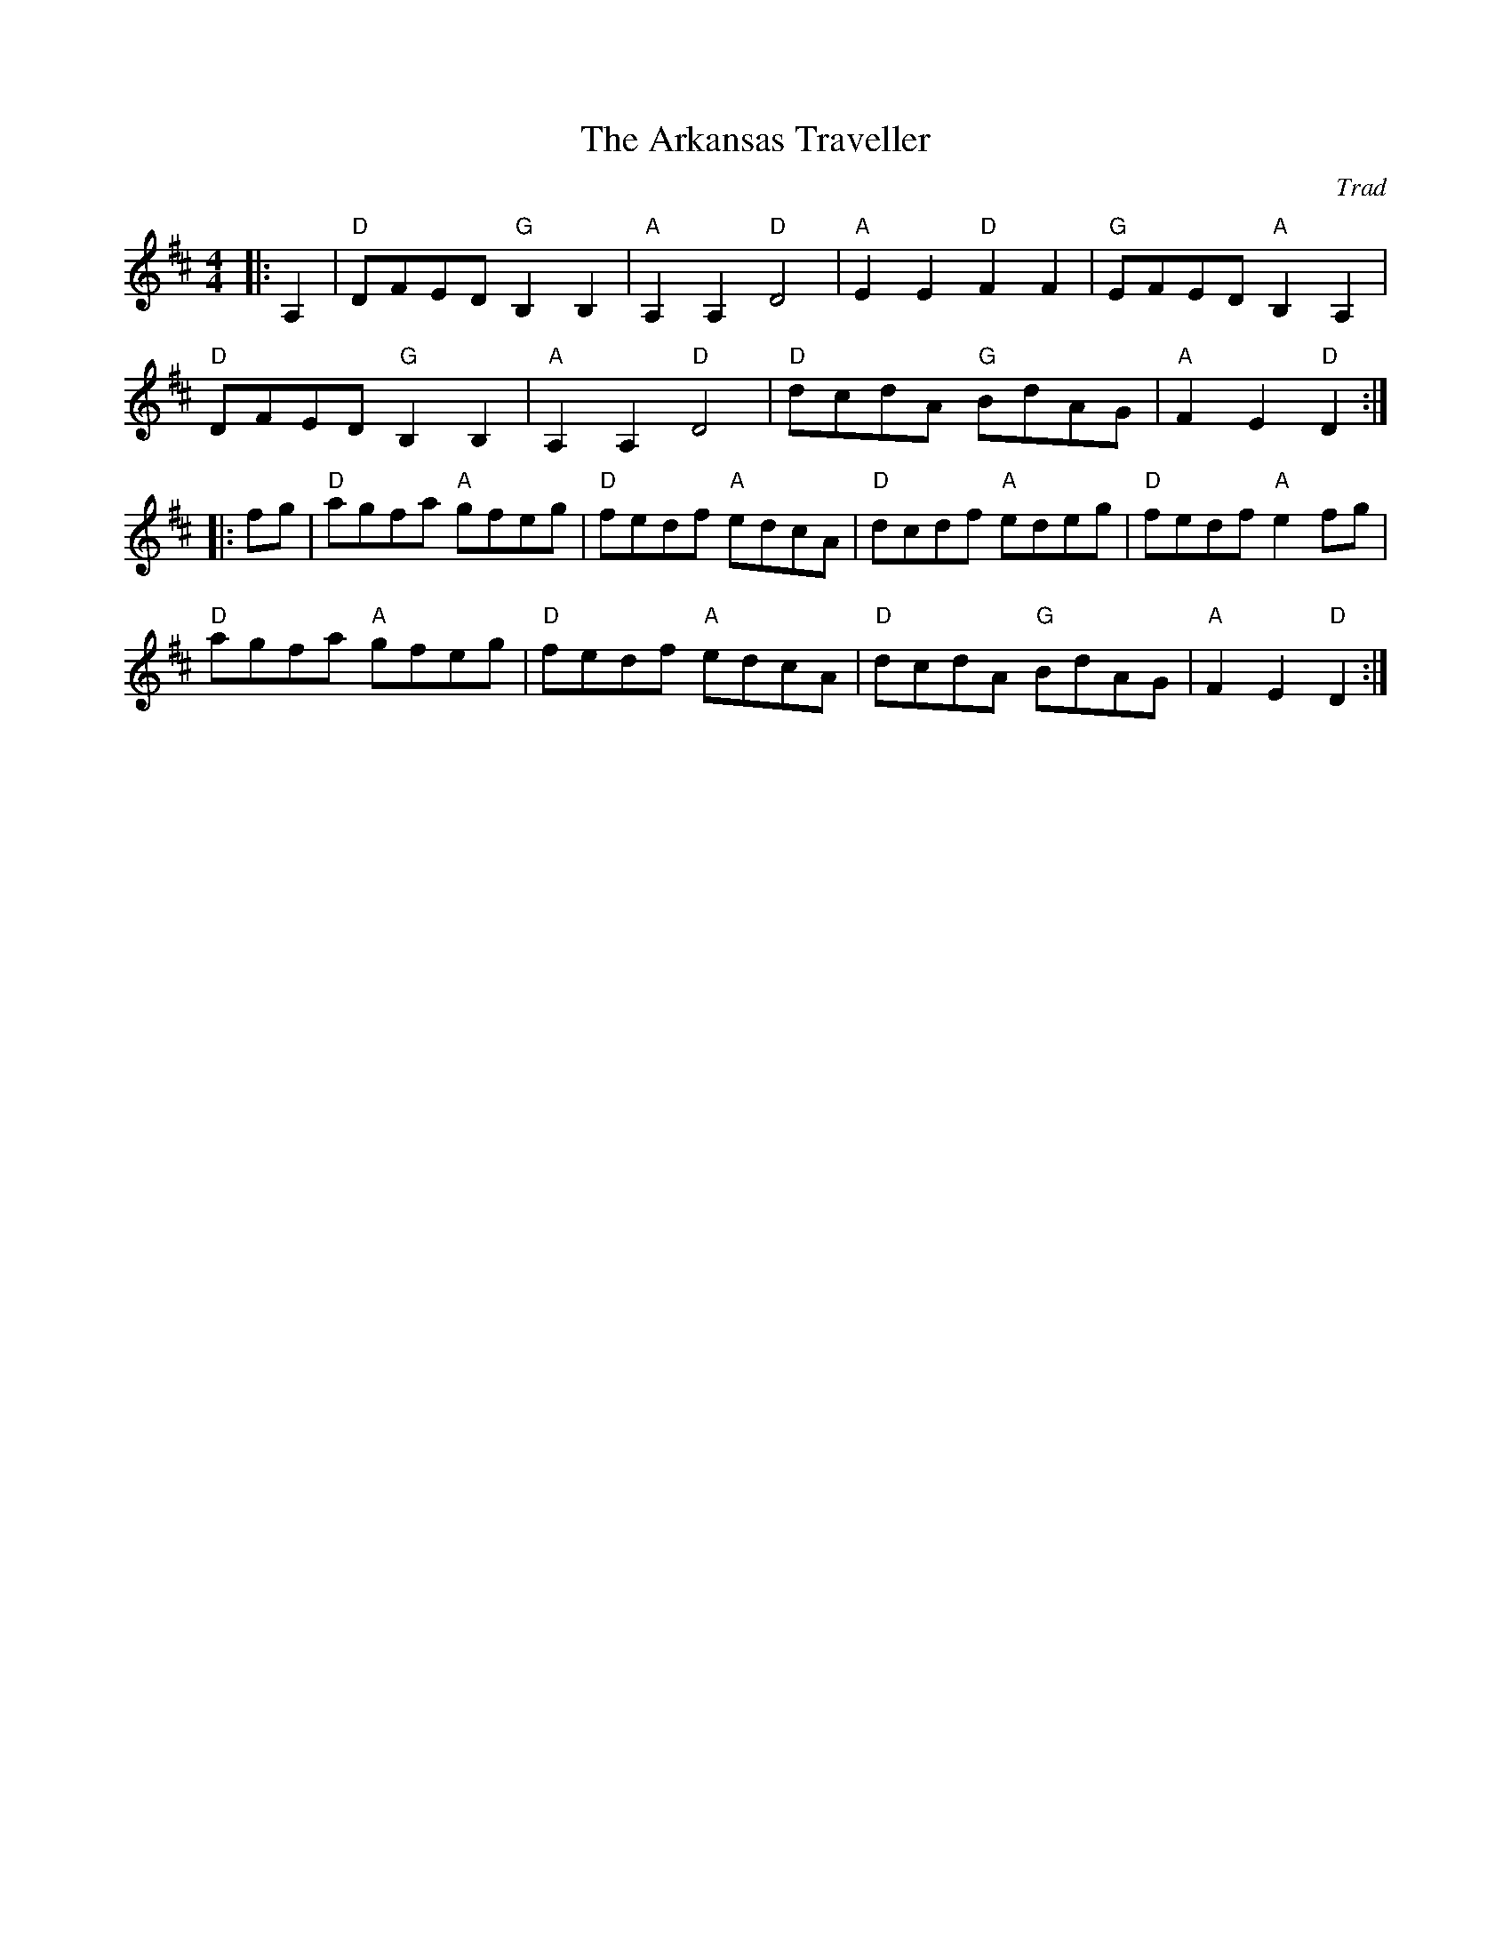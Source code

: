 X: 1
T: Arkansas Traveller, The
Z: ABC transcription by Verge Roller
C:Trad
R: Reel
G: American Old-Timey
M: 4/4
L: 1/8
K: Dmaj
r: 32
|: A,2 | "D" DFED "G" B,2 B,2 | "A" A,2 A,2 "D" D4 | "A" E2 E2 "D" F2 F2 | "G" EFED "A" B,2 A,2 |
"D" DFED "G" B,2 B,2 | "A" A,2 A,2 "D" D4 | "D" dcdA "G" BdAG | "A" F2  E2 "D" D2 :|
|: fg | "D" agfa "A" gfeg | "D" fedf "A" edcA | "D" dcdf "A" edeg | "D" fedf "A" e2 fg |
"D" agfa "A" gfeg | "D" fedf "A" edcA | "D" dcdA "G" BdAG | "A" F2 E2 "D" D2 :|
